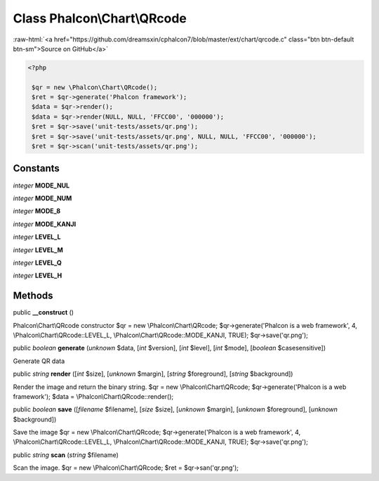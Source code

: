 Class **Phalcon\\Chart\\QRcode**
================================

.. role:: raw-html(raw)
   :format: html

:raw-html:`<a href="https://github.com/dreamsxin/cphalcon7/blob/master/ext/chart/qrcode.c" class="btn btn-default btn-sm">Source on GitHub</a>`


.. code-block:: php

    <?php

     $qr = new \Phalcon\Chart\QRcode();
     $ret = $qr->generate('Phalcon framework');
     $data = $qr->render();
     $data = $qr->render(NULL, NULL, 'FFCC00', '000000');
     $ret = $qr->save('unit-tests/assets/qr.png');
     $ret = $qr->save('unit-tests/assets/qr.png', NULL, NULL, 'FFCC00', '000000');
     $ret = $qr->scan('unit-tests/assets/qr.png');



Constants
---------

*integer* **MODE_NUL**

*integer* **MODE_NUM**

*integer* **MODE_8**

*integer* **MODE_KANJI**

*integer* **LEVEL_L**

*integer* **LEVEL_M**

*integer* **LEVEL_Q**

*integer* **LEVEL_H**

Methods
-------

public  **__construct** ()

Phalcon\\Chart\\QRcode constructor $qr = new \\Phalcon\\Chart\\QRcode; $qr->generate('Phalcon is a web framework', 4, \\Phalcon\\Chart\\QRcode::LEVEL_L, \\Phalcon\\Chart\\QRcode::MODE_KANJI, TRUE); $qr->save('qr.png');



public *boolean*  **generate** (*unknown* $data, [*int* $version], [*int* $level], [*int* $mode], [*boolean* $casesensitive])

Generate QR data



public *string*  **render** ([*int* $size], [*unknown* $margin], [*string* $foreground], [*string* $background])

Render the image and return the binary string. $qr = new \\Phalcon\\Chart\\QRcode; $qr->generate('Phalcon is a web framework'); $data = \\Phalcon\\Chart\\QRcode::render();



public *boolean*  **save** ([*filename* $filename], [*size* $size], [*unknown* $margin], [*unknown* $foreground], [*unknown* $background])

Save the image $qr = new \\Phalcon\\Chart\\QRcode; $qr->generate('Phalcon is a web framework', 4, \\Phalcon\\Chart\\QRcode::LEVEL_L, \\Phalcon\\Chart\\QRcode::MODE_KANJI, TRUE); $qr->save('qr.png');



public *string*  **scan** (*string* $filename)

Scan the image. $qr = new \\Phalcon\\Chart\\QRcode; $ret = $qr->san('qr.png');



